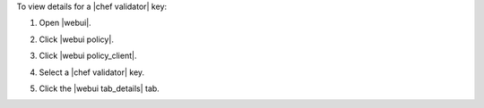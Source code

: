 .. This is an included how-to. 


To view details for a |chef validator| key:

#. Open |webui|.
#. Click |webui policy|.
#. Click |webui policy_client|.
#. Select a |chef validator| key.

   .. image:: ../../images/step_manage_webui_policy_validation_view_details.png

#. Click the |webui tab_details| tab.